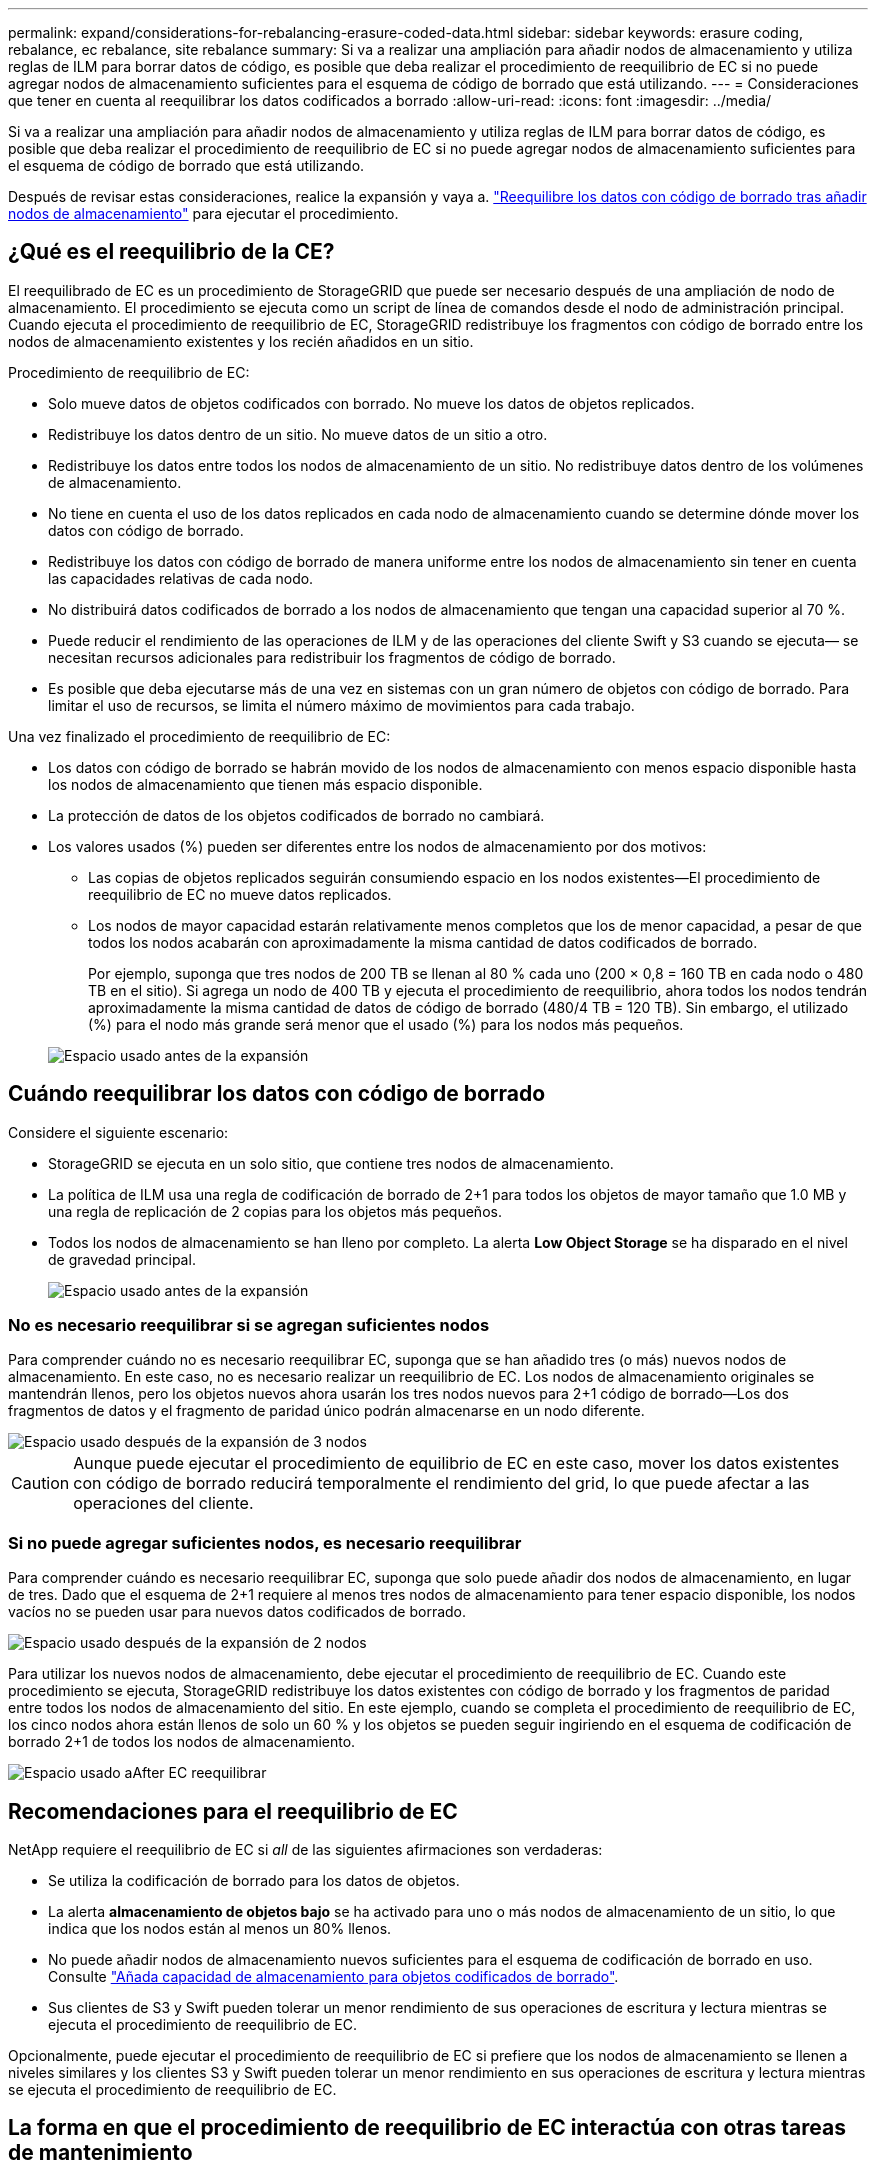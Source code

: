---
permalink: expand/considerations-for-rebalancing-erasure-coded-data.html 
sidebar: sidebar 
keywords: erasure coding, rebalance, ec rebalance, site rebalance 
summary: Si va a realizar una ampliación para añadir nodos de almacenamiento y utiliza reglas de ILM para borrar datos de código, es posible que deba realizar el procedimiento de reequilibrio de EC si no puede agregar nodos de almacenamiento suficientes para el esquema de código de borrado que está utilizando. 
---
= Consideraciones que tener en cuenta al reequilibrar los datos codificados a borrado
:allow-uri-read: 
:icons: font
:imagesdir: ../media/


[role="lead"]
Si va a realizar una ampliación para añadir nodos de almacenamiento y utiliza reglas de ILM para borrar datos de código, es posible que deba realizar el procedimiento de reequilibrio de EC si no puede agregar nodos de almacenamiento suficientes para el esquema de código de borrado que está utilizando.

Después de revisar estas consideraciones, realice la expansión y vaya a. link:rebalancing-erasure-coded-data-after-adding-storage-nodes.html["Reequilibre los datos con código de borrado tras añadir nodos de almacenamiento"] para ejecutar el procedimiento.



== ¿Qué es el reequilibrio de la CE?

El reequilibrado de EC es un procedimiento de StorageGRID que puede ser necesario después de una ampliación de nodo de almacenamiento. El procedimiento se ejecuta como un script de línea de comandos desde el nodo de administración principal. Cuando ejecuta el procedimiento de reequilibrio de EC, StorageGRID redistribuye los fragmentos con código de borrado entre los nodos de almacenamiento existentes y los recién añadidos en un sitio.

Procedimiento de reequilibrio de EC:

* Solo mueve datos de objetos codificados con borrado. No mueve los datos de objetos replicados.
* Redistribuye los datos dentro de un sitio. No mueve datos de un sitio a otro.
* Redistribuye los datos entre todos los nodos de almacenamiento de un sitio. No redistribuye datos dentro de los volúmenes de almacenamiento.
* No tiene en cuenta el uso de los datos replicados en cada nodo de almacenamiento cuando se determine dónde mover los datos con código de borrado.
* Redistribuye los datos con código de borrado de manera uniforme entre los nodos de almacenamiento sin tener en cuenta las capacidades relativas de cada nodo.
* No distribuirá datos codificados de borrado a los nodos de almacenamiento que tengan una capacidad superior al 70 %.
* Puede reducir el rendimiento de las operaciones de ILM y de las operaciones del cliente Swift y S3 cuando se ejecuta&#8212; se necesitan recursos adicionales para redistribuir los fragmentos de código de borrado.
* Es posible que deba ejecutarse más de una vez en sistemas con un gran número de objetos con código de borrado. Para limitar el uso de recursos, se limita el número máximo de movimientos para cada trabajo.


Una vez finalizado el procedimiento de reequilibrio de EC:

* Los datos con código de borrado se habrán movido de los nodos de almacenamiento con menos espacio disponible hasta los nodos de almacenamiento que tienen más espacio disponible.
* La protección de datos de los objetos codificados de borrado no cambiará.
* Los valores usados (%) pueden ser diferentes entre los nodos de almacenamiento por dos motivos:
+
** Las copias de objetos replicados seguirán consumiendo espacio en los nodos existentes&#8212;El procedimiento de reequilibrio de EC no mueve datos replicados.
** Los nodos de mayor capacidad estarán relativamente menos completos que los de menor capacidad, a pesar de que todos los nodos acabarán con aproximadamente la misma cantidad de datos codificados de borrado.
+
Por ejemplo, suponga que tres nodos de 200 TB se llenan al 80 % cada uno (200 &#215; 0,8 = 160 TB en cada nodo o 480 TB en el sitio). Si agrega un nodo de 400 TB y ejecuta el procedimiento de reequilibrio, ahora todos los nodos tendrán aproximadamente la misma cantidad de datos de código de borrado (480/4 TB = 120 TB). Sin embargo, el utilizado (%) para el nodo más grande será menor que el usado (%) para los nodos más pequeños.

+
image::../media/used_space_with_larger_node.png[Espacio usado antes de la expansión]







== Cuándo reequilibrar los datos con código de borrado

Considere el siguiente escenario:

* StorageGRID se ejecuta en un solo sitio, que contiene tres nodos de almacenamiento.
* La política de ILM usa una regla de codificación de borrado de 2+1 para todos los objetos de mayor tamaño que 1.0 MB y una regla de replicación de 2 copias para los objetos más pequeños.
* Todos los nodos de almacenamiento se han lleno por completo. La alerta *Low Object Storage* se ha disparado en el nivel de gravedad principal.
+
image::../media/used_space_before_expansion.png[Espacio usado antes de la expansión]





=== No es necesario reequilibrar si se agregan suficientes nodos

Para comprender cuándo no es necesario reequilibrar EC, suponga que se han añadido tres (o más) nuevos nodos de almacenamiento. En este caso, no es necesario realizar un reequilibrio de EC. Los nodos de almacenamiento originales se mantendrán llenos, pero los objetos nuevos ahora usarán los tres nodos nuevos para 2+1 código de borrado&#8212;Los dos fragmentos de datos y el fragmento de paridad único podrán almacenarse en un nodo diferente.

image::../media/used_space_after_3_node_expansion.png[Espacio usado después de la expansión de 3 nodos]


CAUTION: Aunque puede ejecutar el procedimiento de equilibrio de EC en este caso, mover los datos existentes con código de borrado reducirá temporalmente el rendimiento del grid, lo que puede afectar a las operaciones del cliente.



=== Si no puede agregar suficientes nodos, es necesario reequilibrar

Para comprender cuándo es necesario reequilibrar EC, suponga que solo puede añadir dos nodos de almacenamiento, en lugar de tres. Dado que el esquema de 2+1 requiere al menos tres nodos de almacenamiento para tener espacio disponible, los nodos vacíos no se pueden usar para nuevos datos codificados de borrado.

image::../media/used_space_after_2_node_expansion.png[Espacio usado después de la expansión de 2 nodos]

Para utilizar los nuevos nodos de almacenamiento, debe ejecutar el procedimiento de reequilibrio de EC. Cuando este procedimiento se ejecuta, StorageGRID redistribuye los datos existentes con código de borrado y los fragmentos de paridad entre todos los nodos de almacenamiento del sitio. En este ejemplo, cuando se completa el procedimiento de reequilibrio de EC, los cinco nodos ahora están llenos de solo un 60 % y los objetos se pueden seguir ingiriendo en el esquema de codificación de borrado 2+1 de todos los nodos de almacenamiento.

image::../media/used_space_after_ec_rebalance.png[Espacio usado aAfter EC reequilibrar]



== Recomendaciones para el reequilibrio de EC

NetApp requiere el reequilibrio de EC si _all_ de las siguientes afirmaciones son verdaderas:

* Se utiliza la codificación de borrado para los datos de objetos.
* La alerta *almacenamiento de objetos bajo* se ha activado para uno o más nodos de almacenamiento de un sitio, lo que indica que los nodos están al menos un 80% llenos.
* No puede añadir nodos de almacenamiento nuevos suficientes para el esquema de codificación de borrado en uso. Consulte link:adding-storage-capacity-for-erasure-coded-objects.html["Añada capacidad de almacenamiento para objetos codificados de borrado"].
* Sus clientes de S3 y Swift pueden tolerar un menor rendimiento de sus operaciones de escritura y lectura mientras se ejecuta el procedimiento de reequilibrio de EC.


Opcionalmente, puede ejecutar el procedimiento de reequilibrio de EC si prefiere que los nodos de almacenamiento se llenen a niveles similares y los clientes S3 y Swift pueden tolerar un menor rendimiento en sus operaciones de escritura y lectura mientras se ejecuta el procedimiento de reequilibrio de EC.



== La forma en que el procedimiento de reequilibrio de EC interactúa con otras tareas de mantenimiento

No puede realizar determinados procedimientos de mantenimiento al mismo tiempo que ejecuta el procedimiento de reequilibrio de EC.

[cols="1a,2a"]
|===
| Procedimiento | Permitido durante el procedimiento de reequilibrio de EC? 


 a| 
Procedimientos adicionales de reequilibrio de EC
 a| 
No

Sólo puede ejecutar un procedimiento de reequilibrio de EC a la vez.



 a| 
Procedimiento de retirada

Trabajo de reparación de datos de EC
 a| 
No

* Se le impide iniciar un procedimiento de retirada de servicio o una reparación de datos de EC mientras se está ejecutando el procedimiento de reequilibrio de EC.
* Se le impide iniciar el procedimiento de reequilibrio de EC mientras se ejecuta un procedimiento de retirada del nodo de almacenamiento o una reparación de datos de EC.




 a| 
Procedimiento de expansión
 a| 
No

Si necesita añadir nodos de almacenamiento nuevos en una ampliación, ejecute el procedimiento de reequilibrio de EC después de agregar todos los nodos nuevos.



 a| 
Procedimiento de actualización
 a| 
No

Si necesita actualizar el software StorageGRID, realice el procedimiento de actualización antes o después de ejecutar el procedimiento de reequilibrio de EC. Según sea necesario, puede finalizar el procedimiento de reequilibrio de EC para realizar una actualización de software.



 a| 
Procedimiento de clonación del nodo de dispositivos
 a| 
No

Si necesita clonar un nodo de almacenamiento de dispositivo, ejecute el procedimiento de reequilibrio de EC después de agregar el nuevo nodo.



 a| 
Procedimiento de revisión
 a| 
Sí.

Puede aplicar una revisión StorageGRID mientras se ejecuta el procedimiento de reequilibrio de EC.



 a| 
Otros procedimientos de mantenimiento
 a| 
No

Debe finalizar el procedimiento de reequilibrio de EC antes de ejecutar otros procedimientos de mantenimiento.

|===


== La interacción del procedimiento de reequilibrio de EC con ILM

Mientras se ejecuta el procedimiento de reequilibrio de EC, evite realizar cambios en la gestión de la información durante el proceso que puedan cambiar la ubicación de los objetos ya codificados de borrado. Por ejemplo, no empiece a utilizar una regla de ILM que tenga un perfil de código de borrado diferente. Si necesita realizar estos cambios en ILM, debe finalizar el procedimiento de reequilibrio de EC.

